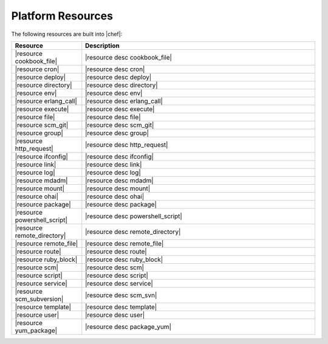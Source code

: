 =====================================================
Platform Resources
=====================================================

The following resources are built into |chef|:

.. list-table::
   :widths: 120 400
   :header-rows: 1

   * - Resource
     - Description
   * - |resource cookbook_file|
     - |resource desc cookbook_file|
   * - |resource cron|
     - |resource desc cron|
   * - |resource deploy|
     - |resource desc deploy|
   * - |resource directory|
     - |resource desc directory|
   * - |resource env|
     - |resource desc env|
   * - |resource erlang_call|
     - |resource desc erlang_call|
   * - |resource execute|
     - |resource desc execute|
   * - |resource file|
     - |resource desc file|
   * - |resource scm_git|
     - |resource desc scm_git|
   * - |resource group|
     - |resource desc group|
   * - |resource http_request|
     - |resource desc http_request|
   * - |resource ifconfig|
     - |resource desc ifconfig|
   * - |resource link|
     - |resource desc link|
   * - |resource log|
     - |resource desc log|
   * - |resource mdadm|
     - |resource desc mdadm|
   * - |resource mount|
     - |resource desc mount|
   * - |resource ohai|
     - |resource desc ohai|
   * - |resource package|
     - |resource desc package|     
   * - |resource powershell_script|
     - |resource desc powershell_script|
   * - |resource remote_directory|
     - |resource desc remote_directory|
   * - |resource remote_file|
     - |resource desc remote_file|
   * - |resource route|
     - |resource desc route|
   * - |resource ruby_block|
     - |resource desc ruby_block|
   * - |resource scm|
     - |resource desc scm|
   * - |resource script|
     - |resource desc script|
   * - |resource service|
     - |resource desc service|
   * - |resource scm_subversion|
     - |resource desc scm_svn|
   * - |resource template|
     - |resource desc template|
   * - |resource user|
     - |resource desc user|
   * - |resource yum_package|
     - |resource desc package_yum|